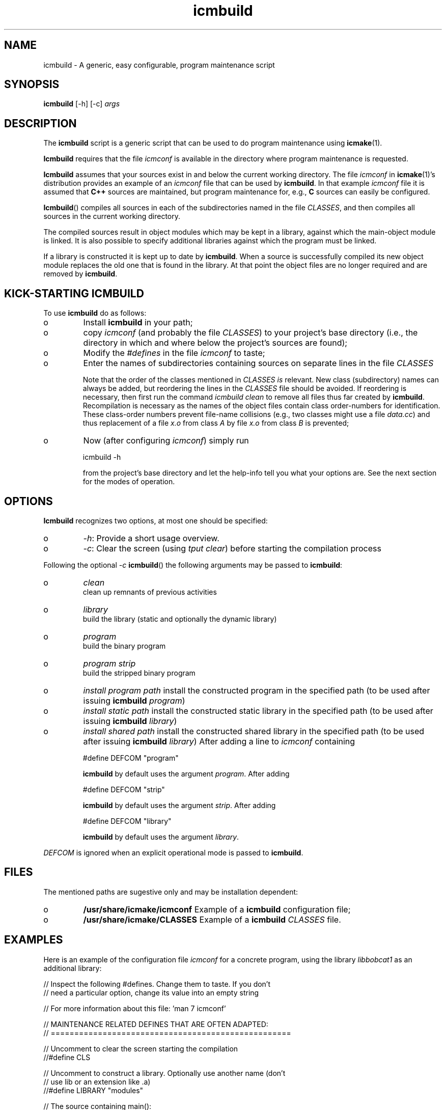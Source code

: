 .TH "icmbuild" "1" "1992\-2016" "icmake\&.9\&.00\&.00\&.tar\&.gz" "A generic program maintenance script"

.PP 
.SH "NAME"
icmbuild \- A generic, easy configurable, program maintenance script
.PP 
.SH "SYNOPSIS"
\fBicmbuild\fP [\-h] [\-c] \fIargs\fP
.PP 
.SH "DESCRIPTION"

.PP 
The \fBicmbuild\fP script is a generic script that can be used to do program
maintenance using \fBicmake\fP(1)\&. 
.PP 
\fBIcmbuild\fP requires that the  file \fIicmconf\fP is available in the directory where
program maintenance is requested\&.
.PP 
\fBIcmbuild\fP assumes that your sources exist in and below the current working
directory\&. The file \fIicmconf\fP in \fBicmake\fP(1)\(cq\&s distribution provides an
example of an \fIicmconf\fP file that can be used by \fBicmbuild\fP\&. In that example
\fIicmconf\fP file it is assumed that \fBC++\fP sources are maintained, but
program maintenance for, e\&.g\&., \fBC\fP sources can easily be configured\&.
.PP 
\fBIcmbuild\fP() compiles all sources in each of the subdirectories named in the file
\fICLASSES\fP, and then compiles all sources in the current working directory\&.
.PP 
The compiled sources result in object modules which may be kept in a
library, against which the main\-object module is linked\&. It is also possible
to specify additional libraries against which the program must be linked\&.
.PP 
If a library is constructed it is kept up to date by \fBicmbuild\fP\&. When a source is
successfully compiled its new object module replaces the old one that is found
in the library\&. At that point the object files are no longer required and are
removed by \fBicmbuild\fP\&.
.PP 
.SH "KICK\-STARTING ICMBUILD"

.PP 
To use \fBicmbuild\fP do as follows:
.IP o 
Install \fBicmbuild\fP in your path;
.IP o 
copy \fIicmconf\fP (and probably the file \fICLASSES\fP) to your
project\(cq\&s base directory (i\&.e\&., the directory in which and where below
the project\(cq\&s sources are found);
.IP o 
Modify the \fI#defines\fP in the file \fIicmconf\fP to taste;
.IP o 
Enter the names of subdirectories containing sources on separate
lines in the file \fICLASSES\fP
.IP 
Note that the order of the classes mentioned in \fICLASSES\fP \fIis\fP
relevant\&.  New class (subdirectory) names can always be added, but
reordering the lines in the \fICLASSES\fP file should be avoided\&. If
reordering is necessary, then first run the command \fIicmbuild clean\fP
to remove all files thus far created by \fBicmbuild\fP\&. Recompilation is
necessary as the names of the object files contain class order\-numbers
for identification\&.  These class\-order numbers prevent file\-name
collisions (e\&.g\&., two classes might use a file \fIdata\&.cc\fP) and thus
replacement of a file \fIx\&.o\fP from class \fIA\fP by file \fIx\&.o\fP from
class \fIB\fP is prevented;
.IP o 
Now (after configuring \fIicmconf\fP) simply run 
.nf 

            icmbuild \-h
        
.fi 
from the project\(cq\&s base directory and let the help\-info tell you
what your options are\&. See the next section for the modes of operation\&.

.PP 
.SH "OPTIONS"

.PP 
\fBIcmbuild\fP recognizes two options, at most one should be specified:
.IP o 
\fI\-h\fP: Provide a short usage overview\&.
.IP o 
\fI\-c\fP: Clear the screen (using \fItput clear\fP) before starting the
compilation process

.PP 
Following the optional \fI\-c\fP  \fBicmbuild\fP() the following arguments may be
passed to \fBicmbuild\fP:
.IP o 
\fIclean\fP
.br 
clean up remnants of previous activities
.IP o 
\fIlibrary\fP
.br 
build the library (static and optionally the dynamic library)
.IP o 
\fIprogram\fP
.br 
build the binary program
.IP o 
\fIprogram strip\fP
.br 
build the stripped binary program
.IP o 
\fIinstall program path\fP
install the constructed program in the specified path (to be used
after issuing \fBicmbuild\fP \fIprogram\fP)
.IP o 
\fIinstall static path\fP 
install the constructed static library in the specified path (to be
used after issuing \fBicmbuild\fP \fIlibrary\fP)
.IP o 
\fIinstall shared path\fP 
install the constructed shared library in the specified path (to be
used after issuing \fBicmbuild\fP \fIlibrary\fP)
After adding a line to \fIicmconf\fP containing
.nf 

    #define DEFCOM \(dq\&program\(dq\&
        
.fi 
\fBicmbuild\fP by default uses the argument \fIprogram\fP\&. After adding 
.nf 

    #define DEFCOM \(dq\&strip\(dq\&
        
.fi 
\fBicmbuild\fP by default uses the argument \fIstrip\fP\&. After adding 
.nf 

    #define DEFCOM \(dq\&library\(dq\&
        
.fi 
\fBicmbuild\fP by default uses the argument \fIlibrary\fP\&.
.PP 
\fIDEFCOM\fP is ignored when an explicit operational mode is passed to
\fBicmbuild\fP\&.
.PP 
.SH "FILES"

.PP 
The mentioned paths are sugestive only and may be installation dependent:
.IP o 
\fB/usr/share/icmake/icmconf\fP
Example of a \fBicmbuild\fP configuration file;
.IP o 
\fB/usr/share/icmake/CLASSES\fP
Example of a \fBicmbuild\fP \fICLASSES\fP file\&.

.PP 
.SH "EXAMPLES"

.PP 
Here is an example of the configuration file \fIicmconf\fP for a concrete
program, using the library \fIlibbobcat1\fP as an additional library:
.PP 
.nf 
    // Inspect the following #defines\&. Change them to taste\&. If you don\(cq\&t
    // need a particular option, change its value into an empty string

    // For more information about this file: \(cq\&man 7 icmconf\(cq\&

// MAINTENANCE RELATED DEFINES THAT ARE OFTEN ADAPTED:
// ===================================================

    // Uncomment to clear the screen starting the compilation
//#define CLS

    // Uncomment to construct a library\&. Optionally use another name (don\(cq\&t
    // use lib or an extension like \&.a)
//#define LIBRARY           \(dq\&modules\(dq\&

    // The source containing main():
#define MAIN                \(dq\&main\&.cc\(dq\&

    // The pattern locating sources in a directory:
#define SOURCES             \(dq\&*\&.cc\(dq\&

    //  The extension of object modules:
#define OBJ_EXT             \(dq\&\&.o\(dq\&

    // Uncomment to construct a shared library 
//#define SHARED

    // If the constructed shared library requires additional libraries then
    // specify these here\&. E\&.g\&., if a library /usr/lib/special/libspecial\&.so
    // is required then specify  \(dq\&\-L/usr/lib/special \-lspecial\(dq\& 
    // Predefined paths (e\&.g\&., /lib, /usr/lib) do not have to be specified
#define SHAREDREQ           \(dq\&\(dq\&

    // Directory to contain temporary results
#define TMP_DIR             \(dq\&tmp\(dq\&

    // Uncomment to use the ALL facility and a class dependency setup in the
    // CLASSES file\&. When a directory contains a file ALL (optionally rename
    // this filename by providing an alternative name) then all its sources
    // and all sources of all classes depending on it are also compiled\&.  
    // Class dependencies are indicated by the class name (as the first
    // word on a line) optionally followed by additional class names, which
    // are the classes directly depending on the line\(cq\&s first class name\&.
//#define USE_ALL             \(dq\&a\(dq\&

    // should commands be echoed (ON) or not (OFF) ?
#define USE_ECHO              ON

    //  Use the VERSION file
#define USE_VERSION

    // When DEFCOM \(dq\&program\(dq\& is specified \(cq\&\&./icmbuild\(cq\& is shorthand for 
    // \(cq\&\&./icmbuild program\(cq\&
    // When DEFCOM \(dq\&library\(dq\& is specified \(cq\&\&./icmbuild\(cq\& is shorthand for 
    // \(cq\&\&./icmbuild library\(cq\&
    // The icmstart script may add a DEFCOM specification to this file\&.
//#define DEFCOM \(dq\&program\(dq\&
//#define DEFCOM \(dq\&library\(dq\&

// COMPILATION AND LINKING RELATED DEFINES
// =======================================

    // The compiler to use\&. Define CC instead if a C compiler should be used\&.
#define CXX            \(dq\&g++\(dq\&
//#define CC            \(dq\&gcc\(dq\&

    // The compiler options to use\&. Define CFLAGS instead if a C compiler is
    // used\&. 
    // To suppress colored error messages add option \-fdiagnostics\-color=never
    // To add debug\-code to object files add option  \-g
#define CXXFLAGS        \(dq\& \-\-std=c++14 \-Wall \-O2\(dq\&
//#define CFLAGS        \(dq\& \-Wall \-g \-O2\(dq\&

    // The extension of internal header files\&. See PRECOMP below
#define IH              \(dq\&\&.ih\(dq\&

    // Uncomment to generate precompiled headers\&. When activated internal
    // header files are precompiled when they are more recent than their 
    // precompiled versions\&. PRECOMP requires IH
//#define PRECOMP \(dq\&\-x c++\-header\(dq\&

    // Uncomment to relink the binary, even when no sources were changed 
//#define REFRESH


    // Options passed to the linker:
#define LDFLAGS         \(dq\&\(dq\&


// LIBRARIES REQUIRED BY THE CONSTRUCTED PROGRAM OR LIBRARY:
// =========================================================

    // any additional libraries the program may need:
#define ADD_LIBRARIES       \(dq\&\(dq\&

    // additional paths (other than the standard paths) to locate additional
    // libraries:
#define ADD_LIBRARY_PATHS   \(dq\&\(dq\&


// DEFINES RELATED TO USING A PARSER GENERATOR
// ===========================================

    // The subdirectory containing the parser\(cq\&s specification file
    // If this directive is REMOVED, then all parser\-related #defines
    // can also be removed from icmconf\&.
#define PARSER_DIR          \(dq\&\(dq\&

    // What is the program generating a parser?
#define PARSGEN             \(dq\&bisonc++\(dq\&

    // Flags to pass to PARSGEN:
#define PARSFLAGS           \(dq\&\-V\(dq\&

    // What is the top\-level (or only) grammar specification file?
#define PARSSPEC            \(dq\&grammar\(dq\&

    // Optionally use patterns to specify additional grammar specification 
    // files\&. These files are (in)directly included by PARSSPEC\&. Specify
    // patterns relative to PARSER_DIR
//#define PARSFILES           \(dq\&\(dq\&

    // The source file generated by the parser generator
#define PARSOUT             \(dq\&parse\&.cc\(dq\&


// DEFINES RELATED TO USING A SCANNER GENERATOR
// ============================================

    // The subdirectory containing the scanner\(cq\&s specification file
    // If this directive is REMOVED, then all scanner\-related #defines
    // can also be removed from icmconf\&.
#define SCANNER_DIR         \(dq\&\(dq\&  

    // What is the program generating the lexical scanner?
#define SCANGEN             \(dq\&flexc++\(dq\&

    // Flags to provide SCANGEN with:
#define SCANFLAGS           \(dq\&\(dq\&

    // Name of the lexical scanner specification file
#define SCANSPEC            \(dq\&lexer\(dq\&
    
    // Optionally use patterns to specify additional scanner specification 
    // files\&. These files are (in)directly included by SCANSPEC\&. Specify
    // patterns relative to SCANNER_DIR
//#define SCANFILES            \(dq\&\(dq\&

    // The source file generated by the lexical scanner
#define SCANOUT             \(dq\&lex\&.cc\(dq\&







.fi 

.PP 
.SH "SEE ALSO"
\fBicmake\fP(1), \fBicmconf\fP(7), \fBicmstart\fP(1), \fBicmstart\&.rc\fP(7)
.PP 
.SH "BUGS"
None reported
.PP 
.SH "COPYRIGHT"
This is free software, distributed under the terms of the 
GNU General Public License (GPL)\&.
.PP 
.SH "AUTHOR"
Frank B\&. Brokken (\fBf\&.b\&.brokken@rug\&.nl\fP)\&.
.PP 
